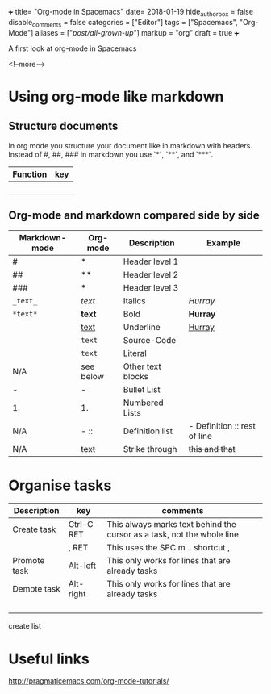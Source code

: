 +++
title= "Org-mode in Spacemacs"
date= 2018-01-19
hide_authorbox = false
disable_comments = false
categories = ["Editor"]
tags = ["Spacemacs", "Org-Mode"]
aliases = ["/post/all-grown-up/"]
markup = "org"
draft = true
+++

A first look at org-mode in Spacemacs


<!--more-->

* Using org-mode like markdown

** Structure documents

 In org mode you structure your document like in markdown with headers.
 Instead of #, ##, ### in markdown you use `*`, `**`, and `***`.

| Function | key |
|----------+-----|
|          |     |
|          |     |
|          |     |
|          |     |

** Org-mode and markdown compared side by side

| Markdown-mode | Org-mode  | Description       | Example                      |
|---------------+-----------+-------------------+------------------------------|
| #             | *         | Header level 1    |                              |
| ##            | **        | Header level 2    |                              |
| ###           | ***       | Header level 3    |                              |
| =_text_=      | /text/    | Italics           | /Hurray/                     |
| =*text*=      | *text*    | Bold              | *Hurray*                     |
|               | _text_    | Underline         | _Hurray_                     |
|               | ~text~    | Source-Code       |                              |
|               | =text=    | Literal           |                              |
| N/A           | see below | Other text blocks |                              |
| -             | -         | Bullet List       |                              |
| 1.            | 1.        | Numbered Lists    |                              |
| N/A           | -  ::     | Definition list   | - Definition :: rest of line |
| N/A           | +text+    | Strike through    | +this and that+              |





* Organise tasks

| Description  | key        | comments                                                               |
|--------------+------------+------------------------------------------------------------------------|
| Create task  | Ctrl-C RET | This always marks text behind the cursor as a task, not the whole line |
|              | , RET      | This uses the SPC m .. shortcut ,                                      |
| Promote task | Alt-left   | This only works for lines that are already tasks                       |
| Demote task  | Alt-right  | This only works for lines that are already tasks                       |
|              |            |                                                                        |
|              |            |                                                                        |
|              |            |                                                                        |
|              |            |                                                                        |


create list


* Useful links 
http://pragmaticemacs.com/org-mode-tutorials/
